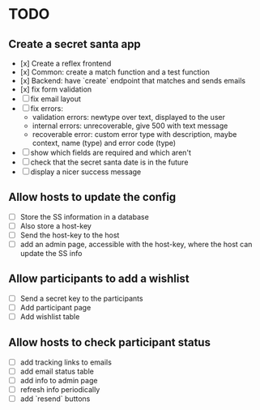 * TODO

** Create a secret santa app

- [x] Create a reflex frontend
- [x] Common: create a match function and a test function
- [x] Backend: have `create` endpoint that matches and sends emails
- [x] fix form validation
- [ ] fix email layout
- [ ] fix errors:
  - validation errors: newtype over text, displayed to the user
  - internal errors: unrecoverable, give 500 with text message
  - recoverable error: custom error type with description, maybe context, name (type) and error code (type)
- [ ] show which fields are required and which aren't
- [ ] check that the secret santa date is in the future
- [ ] display a nicer success message

** Allow hosts to update the config

- [ ] Store the SS information in a database
- [ ] Also store a host-key
- [ ] Send the host-key to the host
- [ ] add an admin page, accessible with the host-key, where the host can update the SS info

** Allow participants to add a wishlist

- [ ] Send a secret key to the participants
- [ ] Add participant page
- [ ] Add wishlist table

** Allow hosts to check participant status

- [ ] add tracking links to emails
- [ ] add email status table
- [ ] add info to admin page
- [ ] refresh info periodically
- [ ] add `resend` buttons
